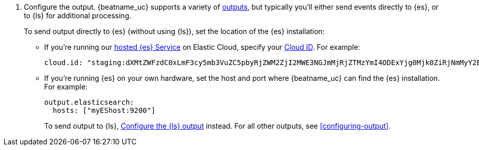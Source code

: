 ifndef::has_module_steps[]
ifndef::only-elasticsearch[]
. Configure the output. {beatname_uc} supports a variety of
<<configuring-output,outputs>>, but typically you'll either send events directly
to {es}, or to {ls} for additional processing.
+
To send output directly to {es} (without using {ls}), set the location of the
{es} installation:
+
endif::only-elasticsearch[]
ifdef::only-elasticsearch[]
. Configure the  {es} output by setting the location of the {es} installation:
+
endif::only-elasticsearch[]
endif::has_module_steps[]
* If you're running our
https://www.elastic.co/cloud/elasticsearch-service[hosted {es} Service]
on Elastic Cloud, specify your <<configure-cloud-id,Cloud ID>>. For example:
+
[source,yaml]
----------------------------------------------------------------------
cloud.id: "staging:dXMtZWFzdC0xLmF3cy5mb3VuZC5pbyRjZWM2ZjI2MWE3NGJmMjRjZTMzYmI4ODExYjg0Mjk0ZiRjNmMyY2E2ZDA0MjI0OWFmMGNjN2Q3YTllOTYyNTc0Mw=="
----------------------------------------------------------------------

* If you're running {es} on your own hardware, set the host and port where
{beatname_uc} can find the {es} installation. For example:
+
[source,yaml]
----------------------------------------------------------------------
output.elasticsearch:
  hosts: ["myEShost:9200"]
----------------------------------------------------------------------
ifndef::has_module_steps[]
+
ifndef::only-elasticsearch[]
To send output to {ls}, 
<<logstash-output,Configure the {ls} output>> instead. For all other
outputs, see <<configuring-output>>.
endif::only-elasticsearch[]
ifdef::only-elasticsearch[]
{es} is currently the only output supported by {beatname_uc}.
endif::only-elasticsearch[]
endif::has_module_steps[]
